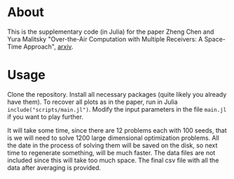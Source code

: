 * About
This is the supplementary code (in Julia) for the paper Zheng Chen and Yura Malitsky "Over-the-Air Computation with Multiple Receivers: A Space-Time Approach", [[https://arxiv.org/abs/2208.11751][arxiv]].



* Usage
Clone the repository. Install all necessary packages (quite likely you already have them). To recover all plots as in the paper, run in Julia ~include("scripts/main.jl")~. Modify the input parameters in the file ~main.jl~ if you want to play further.

It will take some time, since there are 12 problems each with 100 seeds, that is we will need to solve 1200 large dimensional optimization problems. All the date in the process of solving them will be saved on the disk, so next time to regenerate something, will be much faster.
The data files are not included since this will take too much space. The final csv file with all the data after averaging is provided.
